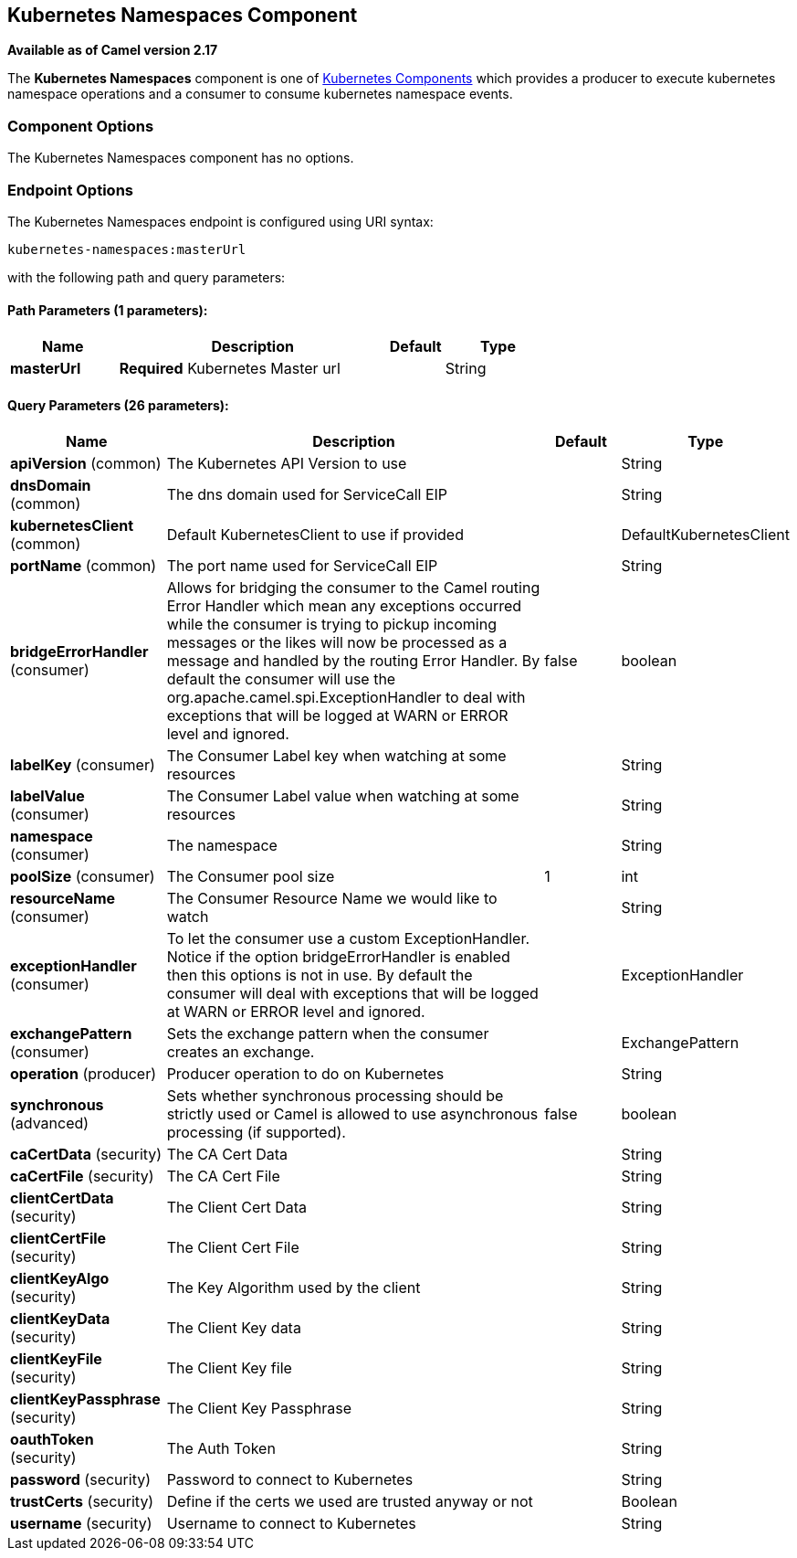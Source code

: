 ## Kubernetes Namespaces Component

*Available as of Camel version 2.17*

The *Kubernetes Namespaces* component is one of link:kubernetes.html[Kubernetes Components] which
provides a producer to execute kubernetes namespace operations and a consumer to consume
kubernetes namespace events.



### Component Options

// component options: START
The Kubernetes Namespaces component has no options.
// component options: END


### Endpoint Options

// endpoint options: START
The Kubernetes Namespaces endpoint is configured using URI syntax:

    kubernetes-namespaces:masterUrl

with the following path and query parameters:

#### Path Parameters (1 parameters):

[width="100%",cols="2,5,^1,2",options="header"]
|=======================================================================
| Name | Description | Default | Type
| **masterUrl** | *Required* Kubernetes Master url |  | String
|=======================================================================

#### Query Parameters (26 parameters):

[width="100%",cols="2,5,^1,2",options="header"]
|=======================================================================
| Name | Description | Default | Type
| **apiVersion** (common) | The Kubernetes API Version to use |  | String
| **dnsDomain** (common) | The dns domain used for ServiceCall EIP |  | String
| **kubernetesClient** (common) | Default KubernetesClient to use if provided |  | DefaultKubernetesClient
| **portName** (common) | The port name used for ServiceCall EIP |  | String
| **bridgeErrorHandler** (consumer) | Allows for bridging the consumer to the Camel routing Error Handler which mean any exceptions occurred while the consumer is trying to pickup incoming messages or the likes will now be processed as a message and handled by the routing Error Handler. By default the consumer will use the org.apache.camel.spi.ExceptionHandler to deal with exceptions that will be logged at WARN or ERROR level and ignored. | false | boolean
| **labelKey** (consumer) | The Consumer Label key when watching at some resources |  | String
| **labelValue** (consumer) | The Consumer Label value when watching at some resources |  | String
| **namespace** (consumer) | The namespace |  | String
| **poolSize** (consumer) | The Consumer pool size | 1 | int
| **resourceName** (consumer) | The Consumer Resource Name we would like to watch |  | String
| **exceptionHandler** (consumer) | To let the consumer use a custom ExceptionHandler. Notice if the option bridgeErrorHandler is enabled then this options is not in use. By default the consumer will deal with exceptions that will be logged at WARN or ERROR level and ignored. |  | ExceptionHandler
| **exchangePattern** (consumer) | Sets the exchange pattern when the consumer creates an exchange. |  | ExchangePattern
| **operation** (producer) | Producer operation to do on Kubernetes |  | String
| **synchronous** (advanced) | Sets whether synchronous processing should be strictly used or Camel is allowed to use asynchronous processing (if supported). | false | boolean
| **caCertData** (security) | The CA Cert Data |  | String
| **caCertFile** (security) | The CA Cert File |  | String
| **clientCertData** (security) | The Client Cert Data |  | String
| **clientCertFile** (security) | The Client Cert File |  | String
| **clientKeyAlgo** (security) | The Key Algorithm used by the client |  | String
| **clientKeyData** (security) | The Client Key data |  | String
| **clientKeyFile** (security) | The Client Key file |  | String
| **clientKeyPassphrase** (security) | The Client Key Passphrase |  | String
| **oauthToken** (security) | The Auth Token |  | String
| **password** (security) | Password to connect to Kubernetes |  | String
| **trustCerts** (security) | Define if the certs we used are trusted anyway or not |  | Boolean
| **username** (security) | Username to connect to Kubernetes |  | String
|=======================================================================
// endpoint options: END

